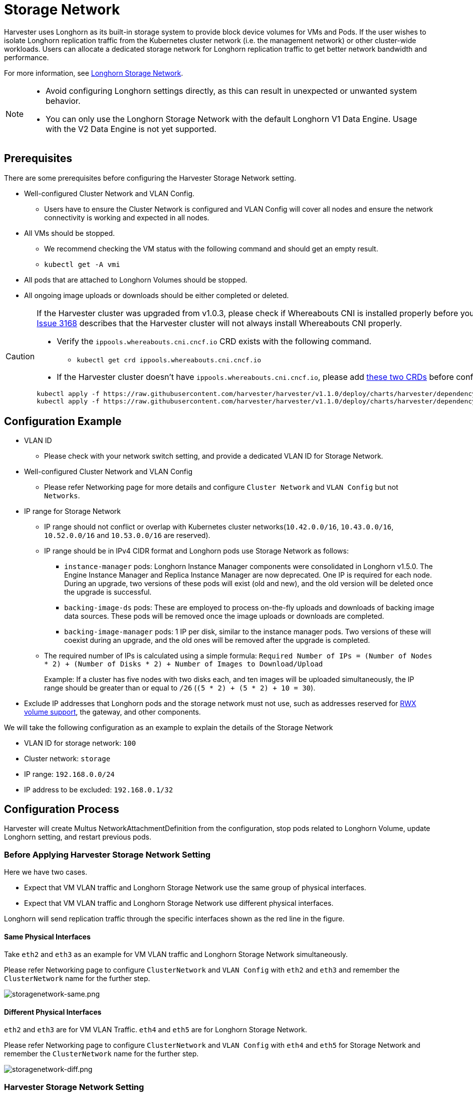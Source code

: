 = Storage Network

Harvester uses Longhorn as its built-in storage system to provide block device volumes for VMs and Pods. If the user wishes to isolate Longhorn replication traffic from the Kubernetes cluster network (i.e. the management network) or other cluster-wide workloads. Users can allocate a dedicated storage network for Longhorn replication traffic to get better network bandwidth and performance.

For more information, see https://documentation.suse.com/cloudnative/storage/1.8.0/en/longhorn-system/networking/storage-network.html[Longhorn Storage Network].

[NOTE]
====
* Avoid configuring Longhorn settings directly, as this can result in unexpected or unwanted system behavior.
* You can only use the Longhorn Storage Network with the default Longhorn V1 Data Engine. Usage with the V2 Data Engine is not yet supported.
====

== Prerequisites

There are some prerequisites before configuring the Harvester Storage Network setting.

* Well-configured Cluster Network and VLAN Config.
+
** Users have to ensure the Cluster Network is configured and VLAN Config will cover all nodes and ensure the network connectivity is working and expected in all nodes.
+
* All VMs should be stopped.
+
** We recommend checking the VM status with the following command and should get an empty result.
+
** `kubectl get -A vmi`
+
* All pods that are attached to Longhorn Volumes should be stopped.
+
* All ongoing image uploads or downloads should be either completed or deleted.

[CAUTION]
====
If the Harvester cluster was upgraded from v1.0.3, please check if Whereabouts CNI is installed properly before you move on to the next step. We will always recommend following this guide to check. https://github.com/harvester/harvester/issues/3168[Issue 3168] describes that the Harvester cluster will not always install Whereabouts CNI properly.

* Verify the `ippools.whereabouts.cni.cncf.io` CRD exists with the following command.
+
** `kubectl get crd ippools.whereabouts.cni.cncf.io`
+
* If the Harvester cluster doesn't have `ippools.whereabouts.cni.cncf.io`, please add https://github.com/harvester/harvester/tree/v1.1.0/deploy/charts/harvester/dependency_charts/whereabouts/crds[these two CRDs] before configuring `storage-network` setting.

[,console]
----
kubectl apply -f https://raw.githubusercontent.com/harvester/harvester/v1.1.0/deploy/charts/harvester/dependency_charts/whereabouts/crds/whereabouts.cni.cncf.io_ippools.yaml
kubectl apply -f https://raw.githubusercontent.com/harvester/harvester/v1.1.0/deploy/charts/harvester/dependency_charts/whereabouts/crds/whereabouts.cni.cncf.io_overlappingrangeipreservations.yaml
----
====

== Configuration Example

* VLAN ID
+
** Please check with your network switch setting, and provide a dedicated VLAN ID for Storage Network.
+
* Well-configured Cluster Network and VLAN Config
+
** Please refer Networking page for more details and configure `Cluster Network` and `VLAN Config` but not `Networks`.
+
* IP range for Storage Network
+
** IP range should not conflict or overlap with Kubernetes cluster networks(`10.42.0.0/16`, `10.43.0.0/16`, `10.52.0.0/16` and `10.53.0.0/16` are reserved).
+
** IP range should be in IPv4 CIDR format and Longhorn pods use Storage Network as follows:
+
*** `+instance-manager+` pods: Longhorn Instance Manager components were consolidated in Longhorn v1.5.0. The Engine Instance Manager and Replica Instance Manager are now deprecated. One IP is required for each node. During an upgrade, two versions of these pods will exist (old and new), and the old version will be deleted once the upgrade is successful.
+
*** `backing-image-ds` pods: These are employed to process on-the-fly uploads and downloads of backing image data sources. These pods will be removed once the image uploads or downloads are completed.
+
*** `backing-image-manager` pods: 1 IP per disk, similar to the instance manager pods. Two versions of these will coexist during an upgrade, and the old ones will be removed after the upgrade is completed.
+
** The required number of IPs is calculated using a simple formula: `Required Number of IPs = (Number of Nodes * 2) + (Number of Disks * 2) + Number of Images to Download/Upload`
+
Example: If a cluster has five nodes with two disks each, and ten images will be uploaded simultaneously, the IP range should be greater than or equal to `/26` (`(5 * 2) + (5 * 2) + 10 = 30`).
+
* Exclude IP addresses that Longhorn pods and the storage network must not use, such as addresses reserved for xref:../integrations/rancher/csi-driver.adoc#_rwx_volumes_support[RWX volume support], the gateway, and other components.

We will take the following configuration as an example to explain the details of the Storage Network

* VLAN ID for storage network: `100`
* Cluster network: `storage`
* IP range: `192.168.0.0/24`
* IP address to be excluded: `192.168.0.1/32`

== Configuration Process

Harvester will create Multus NetworkAttachmentDefinition from the configuration, stop pods related to Longhorn Volume, update Longhorn setting, and restart previous pods.

=== Before Applying Harvester Storage Network Setting

Here we have two cases.

* Expect that VM VLAN traffic and Longhorn Storage Network use the same group of physical interfaces.
* Expect that VM VLAN traffic and Longhorn Storage Network use different physical interfaces.

Longhorn will send replication traffic through the specific interfaces shown as the red line in the figure.

==== Same Physical Interfaces

Take `eth2` and `eth3` as an example for VM VLAN traffic and Longhorn Storage Network simultaneously.

Please refer Networking page to configure `ClusterNetwork` and `VLAN Config` with `eth2` and `eth3` and remember the `ClusterNetwork` name for the further step.

image::storagenetwork/storagenetwork-same.png[storagenetwork-same.png]

==== Different Physical Interfaces

`eth2` and `eth3` are for VM VLAN Traffic. `eth4` and `eth5` are for Longhorn Storage Network.

Please refer Networking page to configure `ClusterNetwork` and `VLAN Config` with `eth4` and `eth5` for Storage Network and remember the `ClusterNetwork` name for the further step.

image::storagenetwork/storagenetwork-diff.png[storagenetwork-diff.png]

=== Harvester Storage Network Setting

Harvester Storage Network setting will need `range`, `clusterNetwork`, `vlan` field to construct Multus NetworkAttachmentDefinition for Storage Network usage. You could apply this setting via Web UI or CLI.

==== Web UI

Harvester Storage Network setting could be easily modified on the `Settings > storage-network` page.

image::storagenetwork/storagenetwork-ui.png[storagenetwork-ui.png]

==== CLI

Users could use this command to edit Harvester Storage Network setting.

[,bash]
----
kubectl edit settings.harvesterhci.io storage-network
----

The value format is JSON string or empty string as shown in below.

[,json]
----
{
  "vlan": 100,
  "clusterNetwork": "storage",
  "range": "192.168.0.0/24",
  "exclude":[
    "192.168.0.100/32"
  ]
}
----

The full configuration will be like this example.

[,yaml]
----
apiVersion: harvesterhci.io/v1beta1
kind: Setting
metadata:
  name: storage-network
value: '{"vlan":100,"clusterNetwork":"storage","range":"192.168.0.0/24", "exclude":["192.168.0.100/32"]}'
----

[CAUTION]
====
Because of the design, Harvester will treat extra and insignificant characters in JSON string as a different configuration.
====

=== After Applying Harvester Storage Network Setting

After applying Harvester's Storage Network setting, Harvester will stop all pods that are related to Longhorn volumes. Currently, Harvester has some pods listed below that will be stopped during setting.

* Prometheus
* Grafana
* Alertmanager
* VM Import Controller

Harvester will also create a new NetworkAttachmentDefinition and update the Longhorn Storage Network setting.

Once the Longhorn setting is updated, Longhorn will restart all `instance-manager-r`, `instance-manager-e`, and `backing-image-manager` pods to apply the new network configuration, and Harvester will restart the pods.

[NOTE]
====
Harvester will not start VM automatically. Users should check whether the configuration is completed or not in the next section and start VM manually on demand.
====

=== Verify Configuration is Completed

==== Step 1

Check if Harvester Storage Network setting's status is `True` and the type is `configured`.

[,bash]
----
kubectl get settings.harvesterhci.io storage-network -o yaml
----

Completed Setting Example:

[,yaml]
----
apiVersion: harvesterhci.io/v1beta1
kind: Setting
metadata:
  annotations:
    storage-network.settings.harvesterhci.io/hash: da39a3ee5e6b4b0d3255bfef95601890afd80709
    storage-network.settings.harvesterhci.io/net-attach-def: ""
    storage-network.settings.harvesterhci.io/old-net-attach-def: ""
  creationTimestamp: "2022-10-13T06:36:39Z"
  generation: 51
  name: storage-network
  resourceVersion: "154638"
  uid: 2233ad63-ee52-45f6-a79c-147e48fc88db
status:
  conditions:
  - lastUpdateTime: "2022-10-13T13:05:17Z"
    reason: Completed
    status: "True"
    type: configured
----

==== Step 2

Verify the readiness of all Longhorn `instance-manager-e`, `instance-manager-r`, and `backing-image-manager` pods, and confirm that their networks are correctly configured.

Execute the following command to inspect a pod's details:

[,bash]
----
kubectl -n longhorn-system describe pod <pod-name>
----

If you encounter an event resembling the following one, the Storage Network might have run out of its available IPs:

[,bash]
----
Events:
  Type     Reason                  Age                    From     Message
  ----     ------                  ----                   ----     -------
  ....

  Warning  FailedCreatePodSandBox  2m58s                  kubelet  Failed to create pod sandbox: rpc error: code = Unknown desc = failed to setup network for
 sandbox "04e9bc160c4f1da612e2bb52dadc86702817ac557e641a3b07b7c4a340c9fc48": plugin type="multus" name="multus-cni-network" failed (add): [longhorn-system/ba
cking-image-ds-default-image-lxq7r/7d6995ee-60a6-4f67-b9ea-246a73a4df54:storagenetwork-sdfg8]: error adding container to network "storagenetwork-sdfg8": erro
r at storage engine: Could not allocate IP in range: ip: 172.16.0.1 / - 172.16.0.6 / range: net.IPNet{IP:net.IP{0xac, 0x10, 0x0, 0x0}, Mask:net.IPMask{0xff,
0xff, 0xff, 0xf8}}

  ....
----

Please reconfigure the Storage Network with a sufficient IP range.

[NOTE]
====
If the Storage Network has run out of IPs, you might encounter the same error when you upload/download images. Please delete the related images and reconfigure the Storage Network with a sufficient IP range.
====

==== Step 3

Check the `k8s.v1.cni.cncf.io/network-status` annotations and ensure that an interface named `lhnet1` exists, with an IP address within the designated IP range.

Users could use the following command to show all Longhorn Instance Manager to verify.

[,bash]
----
kubectl get pods -n longhorn-system -l longhorn.io/component=instance-manager -o yaml
----

Correct Network Example:

[,yaml]
----
apiVersion: v1
kind: Pod
metadata:
  annotations:
    cni.projectcalico.org/containerID: 2518b0696f6635896645b5546417447843e14208525d3c19d7ec6d7296cc13cd
    cni.projectcalico.org/podIP: 10.52.2.122/32
    cni.projectcalico.org/podIPs: 10.52.2.122/32
    k8s.v1.cni.cncf.io/network-status: |-
      [{
          "name": "k8s-pod-network",
          "ips": [
              "10.52.2.122"
          ],
          "default": true,
          "dns": {}
      },{
          "name": "harvester-system/storagenetwork-95bj4",
          "interface": "lhnet1",
          "ips": [
              "192.168.0.3"
          ],
          "mac": "2e:51:e6:31:96:40",
          "dns": {}
      }]
    k8s.v1.cni.cncf.io/networks: '[{"namespace": "harvester-system", "name": "storagenetwork-95bj4",
      "interface": "lhnet1"}]'
    k8s.v1.cni.cncf.io/networks-status: |-
      [{
          "name": "k8s-pod-network",
          "ips": [
              "10.52.2.122"
          ],
          "default": true,
          "dns": {}
      },{
          "name": "harvester-system/storagenetwork-95bj4",
          "interface": "lhnet1",
          "ips": [
              "192.168.0.3"
          ],
          "mac": "2e:51:e6:31:96:40",
          "dns": {}
      }]
    kubernetes.io/psp: global-unrestricted-psp
    longhorn.io/last-applied-tolerations: '[{"key":"kubevirt.io/drain","operator":"Exists","effect":"NoSchedule"}]'

Omitted...
----

==== Step 4

The storage network is dedicated to <<Same Physical Interfaces,internal communication between Longhorn pods>>, resulting in high performance and reliability. However, the storage network still relies on the xref:./deep-dive.adoc#_external_networking[external network infrastructure] for connectivity (similar to how the xref:./vm-network.adoc#_create_a_vm_with_vlan_network[VM VLAN network] functions). When the external network is not connected and configured correctly, you may encounter the following issues:

* The newly created VM becomes stuck at the `Not-Ready` state.
* The `longhorn-manager` pod logs include error messages.

Example:

----
longhorn-manager-j6dhh/longhorn-manager.log:2024-03-20T16:25:24.662251001Z time="2024-03-20T16:25:24Z" level=error msg="Failed rebuilding of replica 10.0.16.26:10000" controller=longhorn-engine engine=pvc-0a151c59-ffa9-4938-9c86-59ebb296bc88-e-c2a7fe77 error="proxyServer=10.52.6.33:8501 destination=10.0.16.23:10000: failed to add replica tcp://10.0.16.26:10000 for volume: rpc error: code = Unknown desc = failed to get replica 10.0.16.26:10000: rpc error: code = Unavailable desc = all SubConns are in TransientFailure, latest connection error: connection error: desc = \"transport: Error while dialing dial tcp 10.0.16.26:10000: connect: no route to host\"" node=oml-harvester-9 volume=pvc-0a151c59-ffa9-4938-9c86-59ebb296bc88
----

To test the communication between Longhorn pods, perform the following steps:

4.1 Obtain the storage network IP of each Longhorn Instance Manager pod identified in the previous step.

Example:

----
instance-manager-r-43f1624d14076e1d95cd72371f0316e2
storage network IP: 10.0.16.8

instance-manager-e-ba38771e483008ce61249acf9948322f
storage network IP: 10.0.16.14
----

4.2 Log in to those pods.

When you run the command `ip addr`, the output includes IPs that are identical to IPs in the pod annotations. In the following example, one IP is for the pod network, while the other is for the storage network.

Example:

[,console]
----
$ kubectl exec -i -t -n longhorn-system instance-manager-e-ba38771e483008ce61249acf9948322f -- /bin/sh

$ ip addr
1: lo: <LOOPBACK,UP,LOWER_UP> mtu 65536 qdisc noqueue state UNKNOWN group default qlen 1000
    link/loopback 00:00:00:00:00:00 brd 00:00:00:00:00:00
    inet 127.0.0.1/8 scope host lo
...
3: eth0@if2277: <BROADCAST,MULTICAST,UP,LOWER_UP> mtu 1450 qdisc noqueue state UP group default
    link/ether 0e:7c:d6:77:44:72 brd ff:ff:ff:ff:ff:ff link-netnsid 0
    inet 10.52.6.146/32 scope global eth0
...
4: lhnet1@if2278: <BROADCAST,MULTICAST,UP,LOWER_UP> mtu 1500 qdisc noqueue state UP group default
    link/ether fe:92:4f:fb:dd:20 brd ff:ff:ff:ff:ff:ff link-netnsid 0
    inet 10.0.16.14/20 brd 10.0.31.255 scope global lhnet1
...

$ ip route
default via 169.254.1.1 dev eth0
10.0.16.0/20 dev lhnet1 proto kernel scope link src 10.0.16.14
169.254.1.1 dev eth0 scope link
----

4.3 Start a simple HTTP server in one pod.

Example:

 $ python3 -m http.server 8000 --bind 10.0.16.14 (replace with your pod storage network IP)

[NOTE]
====
Explicitly bind the simple HTTP server to the storage network IP.
====

4.4 Test the HTTP server in another pod.

Example:

----
From instance-manager-r-43f1624d14076e1d95cd72371f0316e2 (IP 10.0.16.8)

$ curl http://10.0.16.14:8000
----

When the storage network is functioning correctly, the `curl` command returns a list of files on the HTTP server.

4.5 (Optional) Troubleshoot issues.

The storage network may malfunction because of issues with the external network, such as the following:

* Physical NICs (installed on Harvester nodes) that are associated with the storage network were not added to the same VLAN in the external switches.
* The external switches are not correctly connected and configured.

=== Start VM Manually

After verifying the configuration, users could start VM manually on demand.

== Best Practices

* When configuring an <<Configuration Example,IP range>> for the storage network, ensure that the allocated IP addresses can service the future needs of the cluster. This is important because Longhorn pods (`instance-manager` and `backing-image-manager`) stop running when new nodes are added to the cluster or more disks are added to a node after the storage network is configured, and when the required number of IPs exceeds the allocated IPs. Resolving the issue involves reconfiguring the storage network with the correct IP range.

* Configure the storage network on a non-`mgmt` cluster network to ensure complete separation of the Longhorn replication traffic from the Kubernetes control plane traffic. Using `mgmt` is possible but not recommended because of the negative impact (resource and bandwidth contention) on the control plane network performance. Use `mgmt` only if your cluster has NIC-related constraints and if you can completely segregate the traffic.